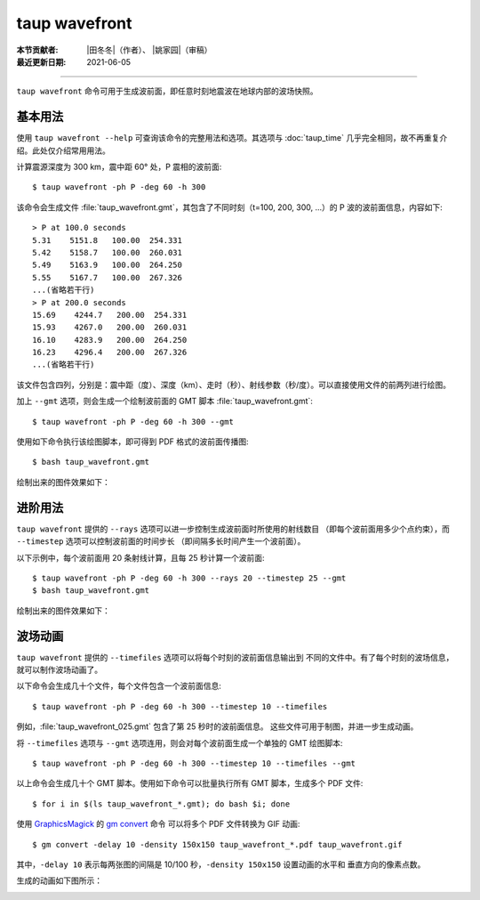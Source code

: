 taup wavefront
==============

:本节贡献者: |田冬冬|\（作者）、
             |姚家园|\（审稿）
:最近更新日期: 2021-06-05

----

``taup wavefront`` 命令可用于生成波前面，即任意时刻地震波在地球内部的波场快照。

基本用法
--------

使用 ``taup wavefront --help`` 可查询该命令的完整用法和选项。其选项与
:doc:`taup_time` 几乎完全相同，故不再重复介绍。此处仅介绍常用用法。

计算震源深度为 300 km，震中距 60° 处，P 震相的波前面::

    $ taup wavefront -ph P -deg 60 -h 300

该命令会生成文件 :file:`taup_wavefront.gmt`\ ，其包含了不同时刻（t=100, 200, 300, ...）的
P 波的波前面信息，内容如下::

    > P at 100.0 seconds
    5.31    5151.8   100.00  254.331
    5.42    5158.7   100.00  260.031
    5.49    5163.9   100.00  264.250
    5.55    5167.7   100.00  267.326
    ...(省略若干行)
    > P at 200.0 seconds
    15.69    4244.7   200.00  254.331
    15.93    4267.0   200.00  260.031
    16.10    4283.9   200.00  264.250
    16.23    4296.4   200.00  267.326
    ...(省略若干行)

该文件包含四列，分别是：震中距（度）、深度（km）、走时（秒）、射线参数（秒/度）。可以直接使用文件的前两列进行绘图。

加上 ``--gmt`` 选项，则会生成一个绘制波前面的 GMT 脚本 :file:`taup_wavefront.gmt`::

    $ taup wavefront -ph P -deg 60 -h 300 --gmt

使用如下命令执行该绘图脚本，即可得到 PDF 格式的波前面传播图::

    $ bash taup_wavefront.gmt

绘制出来的图件效果如下：

.. image:: taup_wavefront.jpg
   :width: 500 px
   :align: center

进阶用法
--------

``taup wavefront`` 提供的 ``--rays`` 选项可以进一步控制生成波前面时所使用的射线数目
（即每个波前面用多少个点约束），而 ``--timestep`` 选项可以控制波前面的时间步长
（即间隔多长时间产生一个波前面）。

以下示例中，每个波前面用 20 条射线计算，且每 25 秒计算一个波前面::

    $ taup wavefront -ph P -deg 60 -h 300 --rays 20 --timestep 25 --gmt
    $ bash taup_wavefront.gmt

绘制出来的图件效果如下：

.. image:: taup_wavefront_ray20-time25.jpg
   :width: 500 px
   :align: center

波场动画
--------

``taup wavefront`` 提供的 ``--timefiles`` 选项可以将每个时刻的波前面信息输出到
不同的文件中。有了每个时刻的波场信息，就可以制作波场动画了。

以下命令会生成几十个文件，每个文件包含一个波前面信息::

    $ taup wavefront -ph P -deg 60 -h 300 --timestep 10 --timefiles

例如，\ :file:`taup_wavefront_025.gmt` 包含了第 25 秒时的波前面信息。
这些文件可用于制图，并进一步生成动画。

将 ``--timefiles`` 选项与 ``--gmt`` 选项连用，则会对每个波前面生成一个单独的 GMT 绘图脚本::

    $ taup wavefront -ph P -deg 60 -h 300 --timestep 10 --timefiles --gmt

以上命令会生成几十个 GMT 脚本。使用如下命令可以批量执行所有 GMT 脚本，生成多个 PDF 文件::

    $ for i in $(ls taup_wavefront_*.gmt); do bash $i; done

使用 `GraphicsMagick <http://www.graphicsmagick.org/>`_ 的 
`gm convert <http://www.graphicsmagick.org/convert.html>`_ 命令
可以将多个 PDF 文件转换为 GIF 动画::

    $ gm convert -delay 10 -density 150x150 taup_wavefront_*.pdf taup_wavefront.gif

其中，\ ``-delay 10`` 表示每两张图的间隔是 10/100 秒，\ ``-density 150x150`` 设置动画的水平和
垂直方向的像素点数。

生成的动画如下图所示：

.. image:: taup_wavefront.gif
   :width: 500 px
   :align: center
